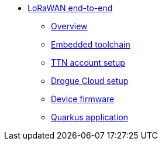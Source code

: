 * xref:index.adoc[LoRaWAN end-to-end]
** xref:index.adoc[Overview]
** xref:common:toolchain.adoc[Embedded toolchain]
** xref:account-setup.adoc[TTN account setup]
** xref:drogue-cloud.adoc[Drogue Cloud setup]
** xref:firmware.adoc[Device firmware]
** xref:quarkus-application.adoc[Quarkus application]

